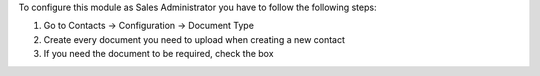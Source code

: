 To configure this module as Sales Administrator you have to follow the following steps:

#. Go to Contacts -> Configuration -> Document Type
#. Create every document you need to upload when creating a new contact
#. If you need the document to be required, check the box
